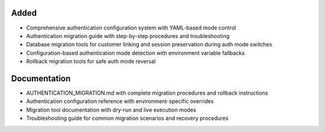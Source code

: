 .. Phase 4: Configuration system and migration tools for Otto authentication

Added
-----

- Comprehensive authentication configuration system with YAML-based mode control
- Authentication migration guide with step-by-step procedures and troubleshooting
- Database migration tools for customer linking and session preservation during auth mode switches
- Configuration-based authentication mode detection with environment variable fallbacks
- Rollback migration tools for safe auth mode reversal

Documentation
-------------

- AUTHENTICATION_MIGRATION.md with complete migration procedures and rollback instructions
- Authentication configuration reference with environment-specific overrides
- Migration tool documentation with dry-run and live execution modes
- Troubleshooting guide for common migration scenarios and recovery procedures
